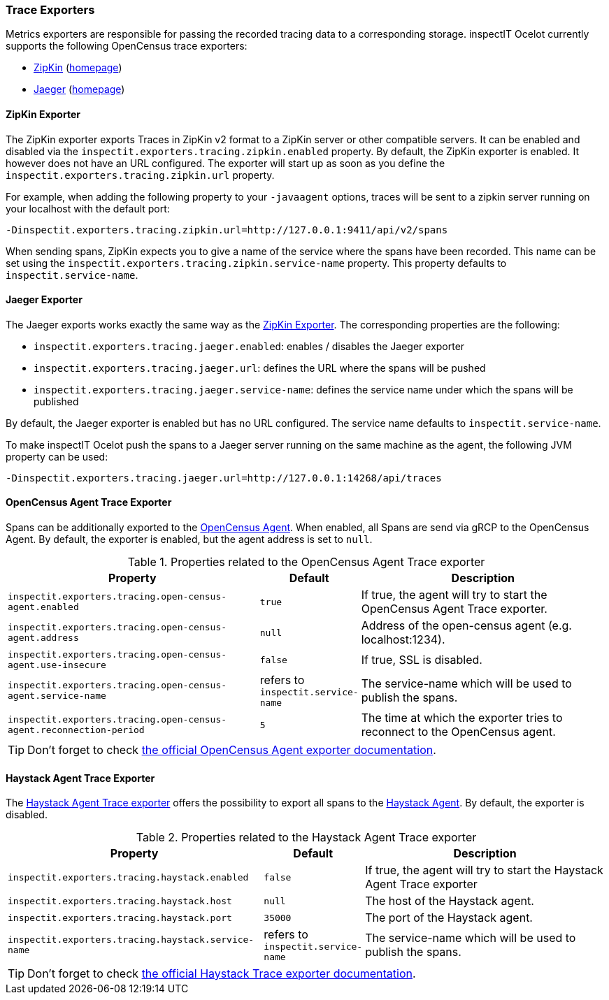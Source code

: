 === Trace Exporters

Metrics exporters are responsible for passing the recorded tracing data to a corresponding storage.
inspectIT Ocelot currently supports the following OpenCensus trace exporters:

* <<ZipKin Exporter,ZipKin>> (https://zipkin.io/[homepage])
* <<Jaeger Exporter, Jaeger>> (https://www.jaegertracing.io/[homepage])

==== ZipKin Exporter

The ZipKin exporter exports Traces in ZipKin v2 format to a ZipKin server or other compatible servers.
It can be enabled and disabled via the `inspectit.exporters.tracing.zipkin.enabled` property. By default, the ZipKin exporter is enabled. It however does not have an URL configured. The exporter will start up as soon as you define the `inspectit.exporters.tracing.zipkin.url` property.

For example, when adding the following property to your `-javaagent` options, traces will be sent to a zipkin server running on your localhost with the default port:

```
-Dinspectit.exporters.tracing.zipkin.url=http://127.0.0.1:9411/api/v2/spans
```

When sending spans, ZipKin expects you to give a name of the service where the spans have been recorded. This name can be set using the `inspectit.exporters.tracing.zipkin.service-name` property. This property defaults to `inspectit.service-name`.


==== Jaeger Exporter

The Jaeger exports works exactly the same way as the <<ZipKin Exporter>>.
The corresponding properties are the following:

* `inspectit.exporters.tracing.jaeger.enabled`: enables / disables the Jaeger exporter
* `inspectit.exporters.tracing.jaeger.url`: defines the URL where the spans will be pushed
* `inspectit.exporters.tracing.jaeger.service-name`: defines the service name under which the spans will be published

By default, the Jaeger exporter is enabled but has no URL configured.
The service name defaults to `inspectit.service-name`.

To make inspectIT Ocelot push the spans to a Jaeger server running on the same machine as the agent, the following JVM property can be used:

```
-Dinspectit.exporters.tracing.jaeger.url=http://127.0.0.1:14268/api/traces
```

==== OpenCensus Agent Trace Exporter
Spans can be additionally exported to the https://opencensus.io/service/components/agent/[OpenCensus Agent].
When enabled, all Spans are send via gRCP to the OpenCensus Agent. By default, the exporter is enabled, but the agent address is set to ```null```.

[cols="3,1,3",options="header"]
.Properties related to the OpenCensus Agent Trace exporter
|===
|Property |Default| Description
|```inspectit.exporters.tracing.open-census-agent.enabled```
|`true`
|If true, the agent will try to start the OpenCensus Agent Trace exporter.
|```inspectit.exporters.tracing.open-census-agent.address```
|`null`
|Address of the open-census agent (e.g. localhost:1234).
|```inspectit.exporters.tracing.open-census-agent.use-insecure```
|`false`
|If true, SSL is disabled.
|```inspectit.exporters.tracing.open-census-agent.service-name```
|refers to `inspectit.service-name`
|The service-name which will be used to publish the spans.
|```inspectit.exporters.tracing.open-census-agent.reconnection-period```
|`5`
|The time at which the exporter tries to reconnect to the OpenCensus agent.
|===

TIP: Don't forget to check https://opencensus.io/exporters/supported-exporters/java/ocagent/[the official OpenCensus Agent exporter documentation].

==== Haystack Agent Trace Exporter

The https://github.com/ExpediaDotCom/haystack-opencensus-exporter-java[Haystack Agent Trace exporter] offers the possibility to export all spans to the https://expediadotcom.github.io/haystack/docs/about/clients.html#haystack-agent[Haystack Agent].
By default, the exporter is disabled.

[cols="3,1,3",options="header"]
.Properties related to the Haystack Agent Trace exporter
|===
|Property |Default| Description
|```inspectit.exporters.tracing.haystack.enabled```
|`false`
|If true, the agent will try to start the Haystack Agent Trace exporter
|```inspectit.exporters.tracing.haystack.host```
|`null`
|The host of the Haystack agent.
|```inspectit.exporters.tracing.haystack.port```
|`35000`
|The port of the Haystack agent.
|```inspectit.exporters.tracing.haystack.service-name```
|refers to `inspectit.service-name`
|The service-name which will be used to publish the spans.
|===

TIP: Don't forget to check https://github.com/ExpediaDotCom/haystack-opencensus-exporter-java[the official Haystack Trace exporter documentation].